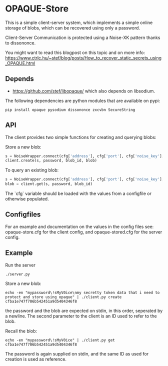 * OPAQUE-Store

This is a simple client-server system, which implements a simple online storage
of blobs, which can be recovered using only a password.

Client-Server Communication is protected using a Noise-XK pattern
thanks to dissononce.

You might want to read this blogpost on this topic and on more info:
https://www.ctrlc.hu/~stef/blog/posts/How_to_recover_static_secrets_using_OPAQUE.html

** Depends

 - https://github.com/stef/libopaque/ which also depends on libsodium.

The following dependencies are python modules that are available on pypi:

#+BEGIN_EXAMPLE
pip install opaque pysodium dissononce zxcvbn SecureString
#+END_EXAMPLE

** API

The client provides two simple functions for creating and querying blobs:

Store a new blob:

#+BEGIN_SRC python
   s = NoiseWrapper.connect(cfg['address'], cfg['port'], cfg['noise_key'], cfg['server_pubkey'])
   client.create(s, password, blob_id, blob)
#+END_SRC

To query an existing blob:

#+BEGIN_SRC python
   s = NoiseWrapper.connect(cfg['address'], cfg['port'], cfg['noise_key'], cfg['server_pubkey'])
   blob = client.get(s, password, blob_id)
#+END_SRC

The `cfg` variable should be loaded with the values from a configfile or otherwise populated.

** Configfiles

For an example and documentation on the values in the config files
see: opaque-store.cfg for the client config, and opaque-stored.cfg for
the server config.

** Example

Run the server

#+BEGIN_EXAMPLE
./server.py
#+END_EXAMPLE

Store a new blob:

#+BEGIN_EXAMPLE
echo -en "mypassword\!sMyV0ice\nmy secretty token data that i need to protect and store using opaque" | ./client.py create cfba1e747f706b542451a9d5404346f8
#+END_EXAMPLE

the password and the blob are expected on stdin, in this order,
seperated by a newline. The second parameter to the client is an ID
used to refer to the blob.

Recall the blob:

#+BEGIN_EXAMPLE
echo -en "mypassword\!sMyV0ice" | ./client.py get cfba1e747f706b542451a9d5404346f8
#+END_EXAMPLE

The password is again supplied on stdin, and the same ID as used for
creation is used as reference.
